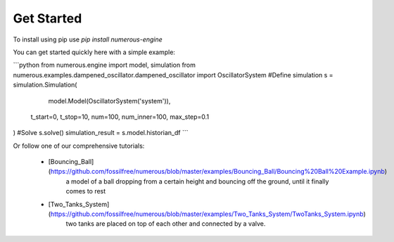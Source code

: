 Get Started
===================

To install using pip use `pip install numerous-engine`


You can get started quickly here with a simple example:

```python
from numerous.engine import model, simulation
from numerous.examples.dampened_oscillator.dampened_oscillator import OscillatorSystem
#Define simulation
s = simulation.Simulation(
     model.Model(OscillatorSystem('system')),
    t_start=0, t_stop=10, num=100, num_inner=100, max_step=0.1
)
#Solve
s.solve()
simulation_result = s.model.historian_df
```


Or follow one of our comprehensive tutorials:

 * [Bouncing_Ball](https://github.com/fossilfree/numerous/blob/master/examples/Bouncing_Ball/Bouncing%20Ball%20Example.ipynb)
	a model of a ball dropping from a certain height and bouncing off the ground, until it finally comes to rest
 * [Two_Tanks_System](https://github.com/fossilfree/numerous/blob/master/examples/Two_Tanks_System/TwoTanks_System.ipynb)
	two tanks are placed on top of each other and connected by a valve.